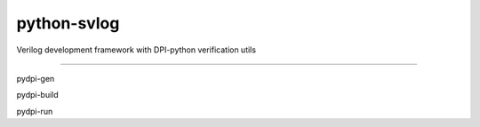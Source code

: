 python-svlog
=======================

Verilog development framework with DPI-python verification utils

----

pydpi-gen

pydpi-build

pydpi-run
